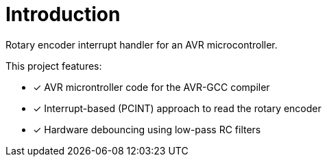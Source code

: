 = Introduction

Rotary encoder interrupt handler for an AVR microcontroller.

This project features:

* [x] AVR microntroller code for the AVR-GCC compiler
* [x] Interrupt-based (PCINT) approach to read the rotary encoder
* [x] Hardware debouncing using low-pass RC filters
